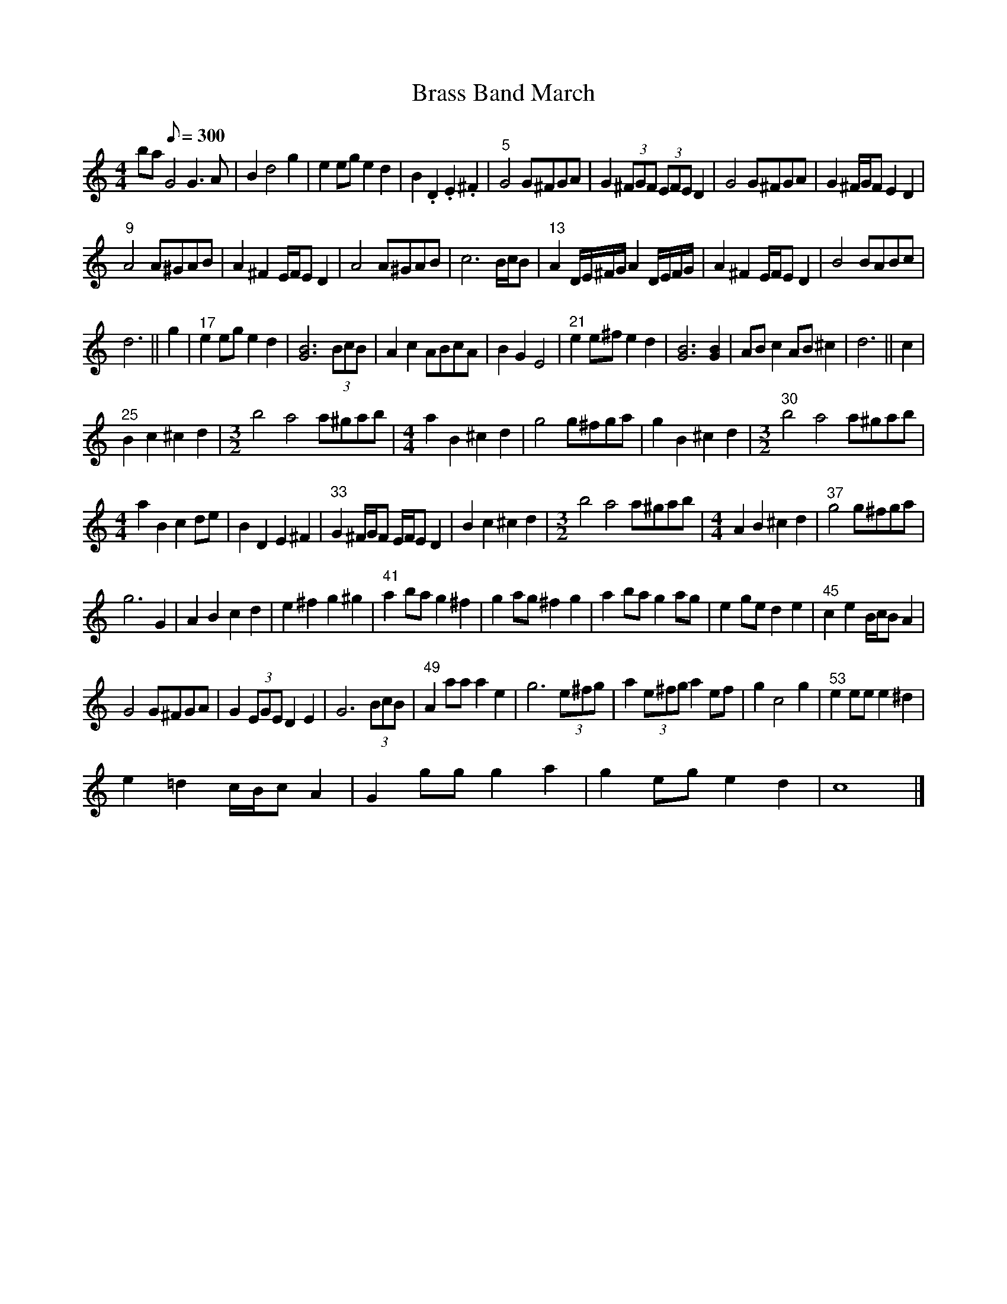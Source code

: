 X:1
T:Brass Band March
L:1/8
M:4/4
I:linebreak $
K:C
V:1 treble 
V:1
 ba[Q:1/8=300] G4 G3 A | B2 d4 g2 | e2 eg e2 d2 | B2 .D2 .E2 .^F2 |"^5" G4 G^FGA | %5
 G2 (3^FGF (3EFE D2 | G4 G^FGA | G2 ^F/G/F E2 D2 |$"^9" A4 A^GAB | A2 ^F2 E/F/E D2 | A4 A^GAB | %11
 c6 B/c/B |"^13" A2 D/E/^F/G/ A2 D/E/F/G/ | A2 ^F2 E/F/E D2 | B4 BABc |$ d6 || g2 | %17
"^17" e2 eg e2 d2 | [GB]6 (3BcB | A2 c2 ABcA | B2 G2 E4 |"^21" e2 e^f e2 d2 | [GB]6 [GB]2 | %23
 AB c2 AB ^c2 | d6 || c2 |$"^25" B2 c2 ^c2 d2 |[M:3/2] b4 a4 a^gab |[M:4/4] a2 B2 ^c2 d2 | %29
 g4 g^fga | g2 B2 ^c2 d2 |[M:3/2]"^30" b4 a4 a^gab |$[M:4/4] a2 B2 c2 de | B2 D2 E2 ^F2 | %34
"^33" G2 ^F/G/F E/F/E D2 | B2 c2 ^c2 d2 |[M:3/2] b4 a4 a^gab |[M:4/4] A2 B2 ^c2 d2 | %38
"^37" g4 g^fga |$ g6 G2 | A2 B2 c2 d2 | e2 ^f2 g2 ^g2 |"^41" a2 ba g2 ^f2 | g2 ag ^f2 g2 | %44
 a2 ba g2 ag | e2 ge d2 e2 |"^45" c2 e2 B/c/B A2 |$ G4 G^FGA | G2 (3EGE D2 E2 | G6 (3BcB | %50
"^49" A2 aa a2 e2 | g6 (3e^fg | a2 (3e^fg a2 ef | g2 c4 g2 |"^53" e2 ee e2 ^d2 |$ e2 =d2 c/B/c A2 | %56
 G2 gg g2 a2 | g2 eg e2 d2 | c8 |] %59
